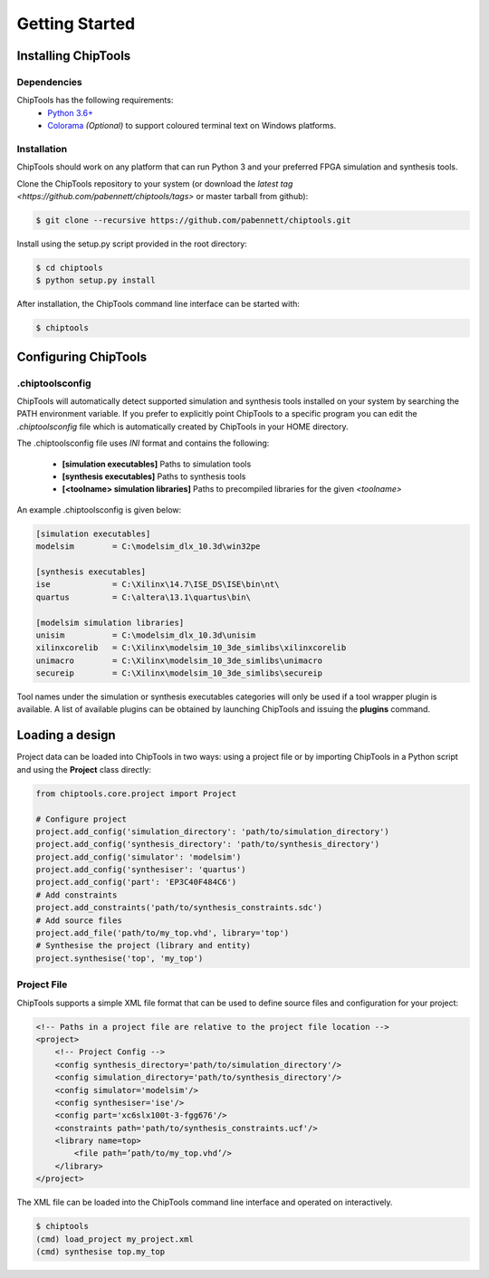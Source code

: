 ###############
Getting Started
###############

Installing ChipTools
====================

Dependencies
------------

ChipTools has the following requirements:
    * `Python 3.6+ <https://www.python.org/downloads/>`_
    * `Colorama <https://pypi.org/project/colorama/>`_ *(Optional)* to support coloured terminal text on Windows platforms.


Installation
------------

ChipTools should work on any platform that can run Python 3 and your preferred
FPGA simulation and synthesis tools.

Clone the ChipTools repository to your system (or download the `latest tag <https://github.com/pabennett/chiptools/tags>` or master tarball from github):

.. code-block:: bash

    $ git clone --recursive https://github.com/pabennett/chiptools.git

Install using the setup.py script provided in the root directory:

.. code-block:: bash

    $ cd chiptools
    $ python setup.py install

After installation, the ChipTools command line interface can be started with:

.. code-block:: bash

    $ chiptools


Configuring ChipTools
=====================

.chiptoolsconfig
----------------

ChipTools will automatically detect supported simulation and synthesis tools installed on your system by searching the PATH environment variable.
If you prefer to explicitly point ChipTools to a specific program you can edit
the *.chiptoolsconfig* file which is automatically created by ChipTools in your
HOME directory.

The .chiptoolsconfig file uses *INI* format and contains the following:

    * **[simulation executables]** Paths to simulation tools
    * **[synthesis executables]** Paths to synthesis tools
    * **[<toolname> simulation libraries]** Paths to precompiled libraries for the given *<toolname>*

An example .chiptoolsconfig is given below:

.. code-block:: ini

    [simulation executables]
    modelsim        = C:\modelsim_dlx_10.3d\win32pe

    [synthesis executables]
    ise             = C:\Xilinx\14.7\ISE_DS\ISE\bin\nt\
    quartus         = C:\altera\13.1\quartus\bin\

    [modelsim simulation libraries]
    unisim          = C:\modelsim_dlx_10.3d\unisim
    xilinxcorelib   = C:\Xilinx\modelsim_10_3de_simlibs\xilinxcorelib
    unimacro        = C:\Xilinx\modelsim_10_3de_simlibs\unimacro
    secureip        = C:\Xilinx\modelsim_10_3de_simlibs\secureip

Tool names under the simulation or synthesis executables categories will only
be used if a tool wrapper plugin is available. A list of available
plugins can be obtained by launching ChipTools and issuing the **plugins**
command.

Loading a design
=================

Project data can be loaded into ChipTools in two ways: using a project file or
by importing ChipTools in a Python script and using the **Project** class
directly:

.. code-block:: python

    from chiptools.core.project import Project

    # Configure project
    project.add_config('simulation_directory': 'path/to/simulation_directory')
    project.add_config('synthesis_directory': 'path/to/synthesis_directory')
    project.add_config('simulator': 'modelsim')
    project.add_config('synthesiser': 'quartus')
    project.add_config('part': 'EP3C40F484C6')
    # Add constraints
    project.add_constraints('path/to/synthesis_constraints.sdc')
    # Add source files
    project.add_file('path/to/my_top.vhd', library='top')    
    # Synthesise the project (library and entity)
    project.synthesise('top', 'my_top')


Project File
------------

ChipTools supports a simple XML file format that can be used to define source
files and configuration for your project:

.. code-block:: xml

    <!-- Paths in a project file are relative to the project file location -->
    <project>
        <!-- Project Config -->
        <config synthesis_directory='path/to/simulation_directory'/>
        <config simulation_directory='path/to/synthesis_directory'/>
        <config simulator='modelsim'/>
        <config synthesiser='ise'/>
        <config part='xc6slx100t-3-fgg676'/>
        <constraints path='path/to/synthesis_constraints.ucf'/>
        <library name=top>
            <file path=’path/to/my_top.vhd’/>
        </library>
    </project>

The XML file can be loaded into the ChipTools command line interface and operated on interactively.

.. code-block:: bash

    $ chiptools
    (cmd) load_project my_project.xml
    (cmd) synthesise top.my_top

